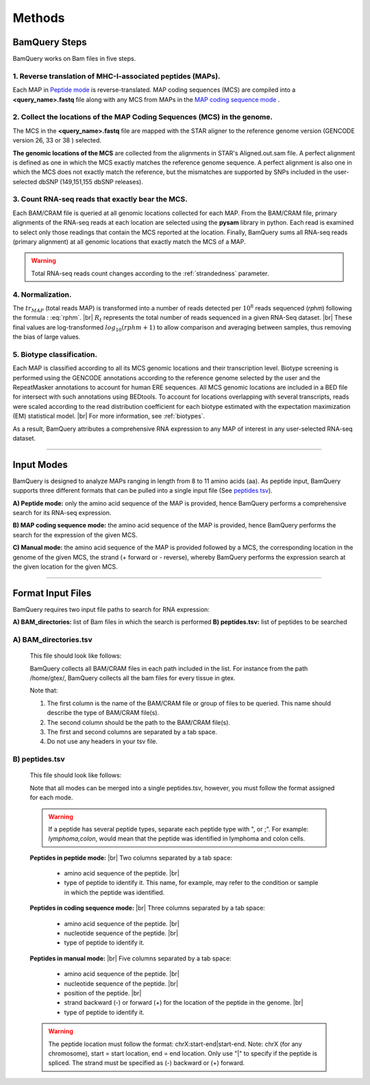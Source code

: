 ========
Methods
========

.. _bamquery_steps:

BamQuery Steps
==============

BamQuery works on Bam files in five steps. 

.. image:: _images/Approach.png
   :alt: Approach
   :align: center


1. Reverse translation of MHC-I-associated peptides (MAPs). 
-----------------------------------------------------------

Each MAP in `Peptide mode`_ is reverse-translated. MAP coding sequences (MCS) are compiled into a **<query_name>.fastq** file along with any MCS from MAPs in the `MAP coding sequence mode`_ .

.. _collect locations:

2. Collect the locations of the MAP Coding Sequences (MCS) in the genome. 
--------------------------------------------------------------------------

The MCS in the **<query_name>.fastq** file are mapped with the STAR aligner to the reference genome version (GENCODE version 26, 33 or 38 ) selected.

**The genomic locations of the MCS** are collected from the alignments in STAR's Aligned.out.sam file.
A perfect alignment is defined as one in which the MCS exactly matches the reference genome sequence. 
A perfect alignment is also one in which the MCS does not exactly match the reference, but the mismatches are supported by SNPs included in the user-selected dbSNP (149,151,155 dbSNP releases). 


3. Count RNA-seq reads that exactly bear the MCS. 
--------------------------------------------------

Each BAM/CRAM file is queried at all genomic locations collected for each MAP. 
From the BAM/CRAM file, primary alignments of the RNA-seq reads at each location are selected using the **pysam** library in python. 
Each read is examined to select only those readings that contain the MCS reported at the location.
Finally, BamQuery sums all RNA-seq reads (primary alignment) at all genomic locations that exactly match the MCS of a MAP.

.. warning::
	Total RNA-seq reads count changes according to the :ref:`strandedness` parameter.

4. Normalization. 
-----------------

The :math:`tr_{MAP}` (total reads MAP) is transformed into a number of reads detected per :math:`10^{8}` reads sequenced (𝑟𝑝ℎ𝑚) 
following the formula : :eq:`rphm`. |br|
:math:`R_{t}` represents the total number of reads sequenced in a given RNA-Seq dataset. |br|
These final values are log-transformed :math:`log_{10} (𝑟𝑝ℎ𝑚 + 1)` to allow comparison and averaging between samples, thus removing the bias of large values.


.. math::
	𝑟𝑝ℎ𝑚 = \frac{tr_{MAP} } {R_{t} } * 10^{8} 
	:label: rphm


.. _biotype:

5. Biotype classification. 
--------------------------

Each MAP is classified according to all its MCS genomic locations and their transcription level. 
Biotype screening is performed using the GENCODE annotations according to the reference genome selected by the user and the RepeatMasker annotations 
to account for human ERE sequences. 
All MCS genomic locations are included in a BED file for intersect with such annotations using BEDtools.
To account for locations overlapping with several transcripts, reads were scaled according to the read distribution 
coefficient for each biotype estimated with the expectation maximization (EM) statistical model. |br|
For more information, see :ref:`biotypes`.

As a result, BamQuery attributes a comprehensive RNA expression to any MAP of interest in any user-selected RNA-seq dataset. 


---------------


Input Modes
===================

BamQuery is designed to analyze MAPs ranging in length from 8 to 11 amino acids (aa). 
As peptide input, BamQuery supports three different formats that can be pulled into a single input file (See `peptides tsv`_). 

.. _Peptide mode:

**A) Peptide mode:** only the amino acid sequence of the MAP is provided, hence BamQuery performs a comprehensive search for its RNA-seq expression. 

.. _MAP coding sequence mode:

**B) MAP coding sequence mode:** the amino acid sequence of the MAP is provided, hence BamQuery performs the search for the expression of the given MCS. 

**C) Manual mode:** the amino acid sequence of the MAP is provided followed by a MCS, the corresponding location in the genome of the given MCS, the strand (+ forward or - reverse), whereby BamQuery performs the expression search at the given location for the given MCS.



-----------


.. _format input files:

Format Input Files
===================


BamQuery requires two input file paths to search for RNA expression:

**A) BAM_directories:** list of Bam files in which the search is performed
**B) peptides.tsv:** list of peptides to be searched


**A) BAM_directories.tsv**
--------------------------

	This file should look like follows:

	.. image:: _images/BAM_directories.png
	   :alt: Format BAM_directories.tsv
	   :align: left

	BamQuery collects all BAM/CRAM files in each path included in the list. For instance from the path /home/gtex/, BamQuery collects all the bam files for every tissue in gtex.

	Note that:

	1. The first column is the name of the BAM/CRAM file or group of files to be queried. This name should describe the type of BAM/CRAM file(s).
	2. The second column should be the path to the BAM/CRAM file(s).
	3. The first and second columns are separated by a tab space. 
	4. Do not use any headers in your tsv file.


.. _peptides tsv:


**B) peptides.tsv**
-------------------

	This file should look like follows:

	.. image:: _images/peptides_file_format.png
	   :alt: Format peptides.tsv
	   :align: left


	Note that all modes can be merged into a single peptides.tsv, however, you must follow the format assigned for each mode.

	
	.. warning::
		If a peptide has several peptide types, separate each peptide type with ", or ;". For example: `lymphoma,colon`, would mean that the peptide was identified in lymphoma and colon cells.

	**Peptides in peptide mode:** |br|
	Two columns separated by a tab space:
		* amino acid sequence of the peptide. |br|
		* type of peptide to identify it. This name, for example, may refer to the condition or sample in which the peptide was identified. 
		
	**Peptides in coding sequence mode:** |br|
	Three columns separated by a tab space: 
		* amino acid sequence of the peptide. |br|
		* nucleotide sequence of the peptide. |br|
		* type of peptide to identify it. 
		
	**Peptides in manual mode:** |br|
	Five columns separated by a tab space:
		* amino acid sequence of the peptide. |br|
		* nucleotide sequence of the peptide. |br|
		* position of the peptide. |br|
		* strand backward (-) or forward (+) for the location of the peptide in the genome. |br|
		* type of peptide to identify it. 

	.. warning::
		The peptide location must follow the format: chrX:start-end|start-end. Note: chrX (for any chromosome), start = start location, end = end location. Only use "|" to specify if the peptide is spliced.
		The strand must be specified as (-) backward or (+) forward.
		


.. |br| raw:: html

      <br>